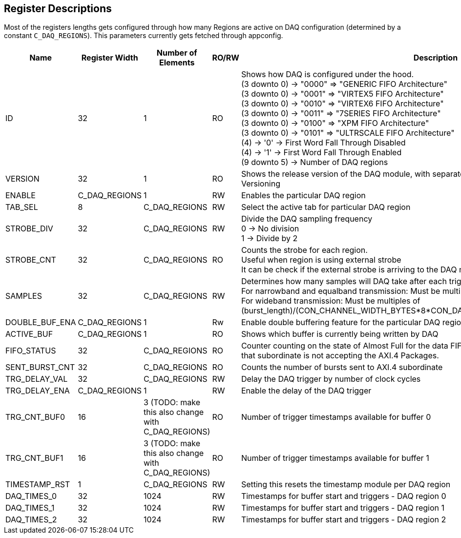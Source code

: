== Register Descriptions


Most of the registers lengths gets configured through how many Regions are active on DAQ configuration (determined by a constant ``C_DAQ_REGIONS``). This parameters currently gets fetched through appconfig.

[cols="6,3,3,3,9"]
|===
|Name |Register Width |Number of Elements | RO/RW | Description

|ID
|32
|1
|RO
|Shows how DAQ is configured under the hood. +
(3 downto 0) -> "0000" => "GENERIC FIFO Architecture" +
(3 downto 0) -> "0001" => "VIRTEX5 FIFO Architecture" +
(3 downto 0) -> "0010" => "VIRTEX6 FIFO Architecture" +
(3 downto 0) -> "0011" => "7SERIES FIFO Architecture" +
(3 downto 0) -> "0100" => "XPM FIFO Architecture" +
(3 downto 0) -> "0101" => "ULTRSCALE FIFO Architecture" +
(4) -> '0' -> First Word Fall Through Disabled + 
(4) -> '1' -> First Word Fall Through Enabled  + 
(9 downto 5) -> Number of DAQ regions

|VERSION
|32
|1
|RO
|Shows the release version of the DAQ module, with separate 8 bit fields according to the Semantic Versioning

|ENABLE
|C_DAQ_REGIONS
|1
|RW
|Enables the particular DAQ region

|TAB_SEL
|8
|C_DAQ_REGIONS
|RW
|Select the active tab for particular DAQ region

|STROBE_DIV
|32
|C_DAQ_REGIONS
|RW
|Divide the DAQ sampling frequency +
0 -> No division +
1 -> Divide by 2

|STROBE_CNT
|32
|C_DAQ_REGIONS
|RO
|Counts the strobe for each region. +
Useful when region is using external strobe +
It can be check if the external strobe is arriving to the DAQ module

|SAMPLES
|32
|C_DAQ_REGIONS
|RW
|Determines how many samples will DAQ take after each trigger +
For narrowband and equalband transmission: Must be multiples of burst length +
For wideband transmission: Must be multiples of (burst_length)/(CON_CHANNEL_WIDTH_BYTES*8*CON_DAQx_CHANNELS_IN_TAB/G_AXI_DATA_WIDTH)

|DOUBLE_BUF_ENA
|C_DAQ_REGIONS
|1
|Rw
|Enable double buffering feature for the particular DAQ region

|ACTIVE_BUF
|C_DAQ_REGIONS
|1
|RO
|Shows which buffer is currently being written by DAQ

|FIFO_STATUS
|32
|C_DAQ_REGIONS
|RO
|Counter counting on the state of Almost Full for the data FIFOs. If this counting up, it can be an indicator that subordinate is not accepting the AXI.4 Packages.

|SENT_BURST_CNT
|32
|C_DAQ_REGIONS
|RO
|Counts the number of bursts sent to AXI.4 subordinate

|TRG_DELAY_VAL
|32
|C_DAQ_REGIONS
|RW
|Delay the DAQ trigger by number of clock cycles

|TRG_DELAY_ENA
|C_DAQ_REGIONS
|1
|RW
|Enable the delay of the DAQ trigger

|TRG_CNT_BUF0
|16
|3 (TODO: make this also change with C_DAQ_REGIONS)
|RO
|Number of trigger timestamps available for buffer 0

|TRG_CNT_BUF1
|16
|3 (TODO: make this also change with C_DAQ_REGIONS)
|RO
|Number of trigger timestamps available for buffer 1

|TIMESTAMP_RST
|1
|C_DAQ_REGIONS
|RW
|Setting this resets the timestamp module per DAQ region

|DAQ_TIMES_0
|32
|1024
|RW
|Timestamps for buffer start and triggers - DAQ region 0

|DAQ_TIMES_1
|32
|1024
|RW
|Timestamps for buffer start and triggers - DAQ region 1


|DAQ_TIMES_2
|32
|1024
|RW
|Timestamps for buffer start and triggers - DAQ region 2

|===